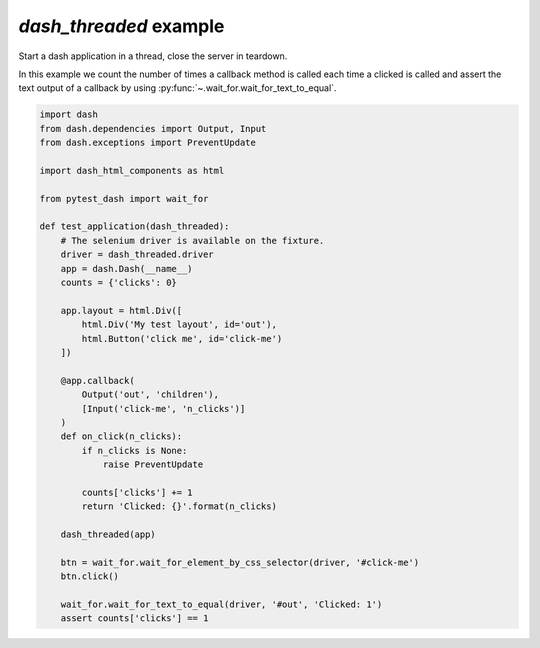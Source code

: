 `dash_threaded` example
-----------------------

Start a dash application in a thread, close the server in teardown.

In this example we count the number of times a callback method is called
each time a clicked is called and assert the text output of a callback
by using :py:func:`~.wait_for.wait_for_text_to_equal`.

.. code-block:: python

    import dash
    from dash.dependencies import Output, Input
    from dash.exceptions import PreventUpdate

    import dash_html_components as html

    from pytest_dash import wait_for

    def test_application(dash_threaded):
        # The selenium driver is available on the fixture.
        driver = dash_threaded.driver
        app = dash.Dash(__name__)
        counts = {'clicks': 0}

        app.layout = html.Div([
            html.Div('My test layout', id='out'),
            html.Button('click me', id='click-me')
        ])

        @app.callback(
            Output('out', 'children'),
            [Input('click-me', 'n_clicks')]
        )
        def on_click(n_clicks):
            if n_clicks is None:
                raise PreventUpdate

            counts['clicks'] += 1
            return 'Clicked: {}'.format(n_clicks)

        dash_threaded(app)

        btn = wait_for.wait_for_element_by_css_selector(driver, '#click-me')
        btn.click()

        wait_for.wait_for_text_to_equal(driver, '#out', 'Clicked: 1')
        assert counts['clicks'] == 1
